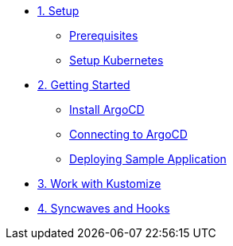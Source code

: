 * xref:01-setup.adoc[1. Setup]
** xref:01-setup.adoc#prerequisite[Prerequisites]
** xref:01-setup.adoc#kubernetes[Setup Kubernetes]

* xref:02-getting_started.adoc[2. Getting Started]
** xref:02-getting_started.adoc#install_argocd[Install ArgoCD]
** xref:02-getting_started.adoc#connect_argocd[Connecting to ArgoCD]
** xref:02-getting_started.adoc#deploy_sample_application[Deploying Sample Application]

* xref:03-kustomize.adoc[3. Work with Kustomize]

* xref:04-syncwave-and-hooks.adoc[4. Syncwaves and Hooks]